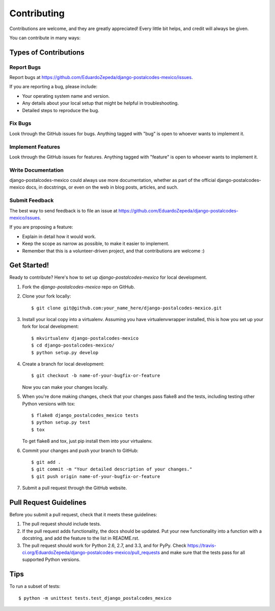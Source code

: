 ============
Contributing
============

Contributions are welcome, and they are greatly appreciated! Every
little bit helps, and credit will always be given. 

You can contribute in many ways:

Types of Contributions
----------------------

Report Bugs
~~~~~~~~~~~

Report bugs at https://github.com/EduardoZepeda/django-postalcodes-mexico/issues.

If you are reporting a bug, please include:

* Your operating system name and version.
* Any details about your local setup that might be helpful in troubleshooting.
* Detailed steps to reproduce the bug.

Fix Bugs
~~~~~~~~

Look through the GitHub issues for bugs. Anything tagged with "bug"
is open to whoever wants to implement it.

Implement Features
~~~~~~~~~~~~~~~~~~

Look through the GitHub issues for features. Anything tagged with "feature"
is open to whoever wants to implement it.

Write Documentation
~~~~~~~~~~~~~~~~~~~

django-postalcodes-mexico could always use more documentation, whether as part of the 
official django-postalcodes-mexico docs, in docstrings, or even on the web in blog posts,
articles, and such.

Submit Feedback
~~~~~~~~~~~~~~~

The best way to send feedback is to file an issue at https://github.com/EduardoZepeda/django-postalcodes-mexico/issues.

If you are proposing a feature:

* Explain in detail how it would work.
* Keep the scope as narrow as possible, to make it easier to implement.
* Remember that this is a volunteer-driven project, and that contributions
  are welcome :)

Get Started!
------------

Ready to contribute? Here's how to set up `django-postalcodes-mexico` for local development.

1. Fork the `django-postalcodes-mexico` repo on GitHub.
2. Clone your fork locally::

    $ git clone git@github.com:your_name_here/django-postalcodes-mexico.git

3. Install your local copy into a virtualenv. Assuming you have virtualenvwrapper installed, this is how you set up your fork for local development::

    $ mkvirtualenv django-postalcodes-mexico
    $ cd django-postalcodes-mexico/
    $ python setup.py develop

4. Create a branch for local development::

    $ git checkout -b name-of-your-bugfix-or-feature

   Now you can make your changes locally.

5. When you're done making changes, check that your changes pass flake8 and the
   tests, including testing other Python versions with tox::

        $ flake8 django_postalcodes_mexico tests
        $ python setup.py test
        $ tox

   To get flake8 and tox, just pip install them into your virtualenv. 

6. Commit your changes and push your branch to GitHub::

    $ git add .
    $ git commit -m "Your detailed description of your changes."
    $ git push origin name-of-your-bugfix-or-feature

7. Submit a pull request through the GitHub website.

Pull Request Guidelines
-----------------------

Before you submit a pull request, check that it meets these guidelines:

1. The pull request should include tests.
2. If the pull request adds functionality, the docs should be updated. Put
   your new functionality into a function with a docstring, and add the
   feature to the list in README.rst.
3. The pull request should work for Python 2.6, 2.7, and 3.3, and for PyPy. Check 
   https://travis-ci.org/EduardoZepeda/django-postalcodes-mexico/pull_requests
   and make sure that the tests pass for all supported Python versions.

Tips
----

To run a subset of tests::

    $ python -m unittest tests.test_django_postalcodes_mexico
